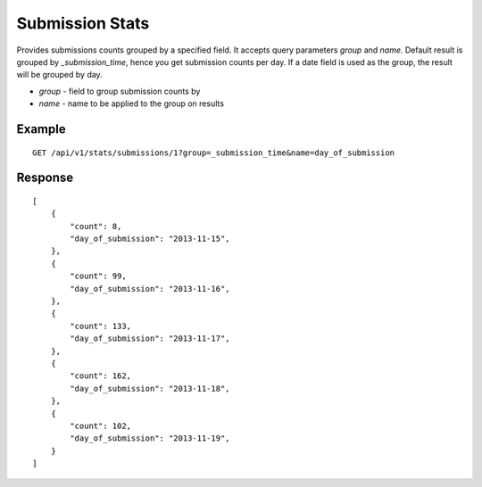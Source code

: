 Submission Stats
*****************

Provides submissions counts grouped by a specified field.
It accepts query parameters `group` and `name`. Default result
is grouped by `_submission_time`, hence you get submission counts per day.
If a date field is used as the group, the result will be grouped by day.

* *group* - field to group submission counts by
* *name* - name to be applied to the group on results

Example
^^^^^^^^^
::

       GET /api/v1/stats/submissions/1?group=_submission_time&name=day_of_submission


Response
^^^^^^^^^
::

          [
              {
                  "count": 8,
                  "day_of_submission": "2013-11-15",
              },
              {
                  "count": 99,
                  "day_of_submission": "2013-11-16",
              },
              {
                  "count": 133,
                  "day_of_submission": "2013-11-17",
              },
              {
                  "count": 162,
                  "day_of_submission": "2013-11-18",
              },
              {
                  "count": 102,
                  "day_of_submission": "2013-11-19",
              }
          ]